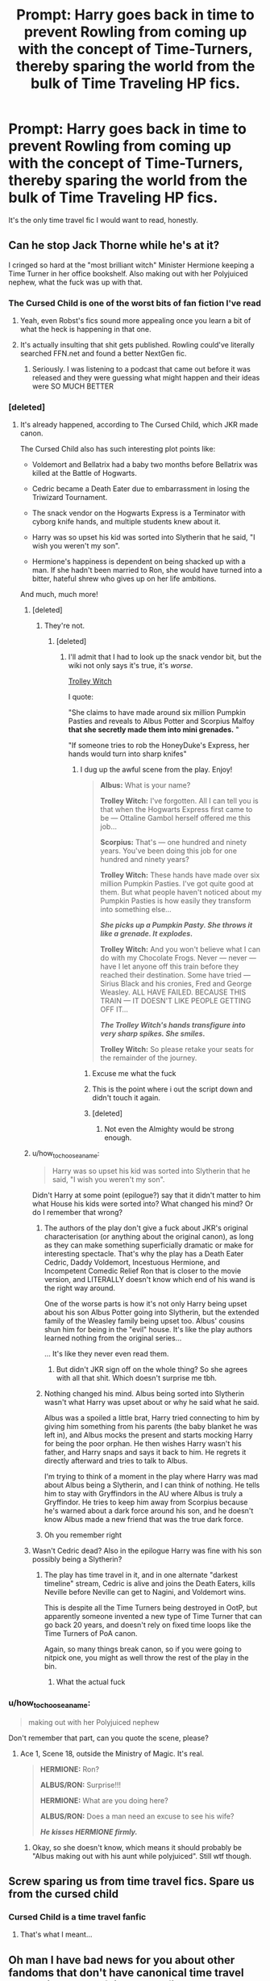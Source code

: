#+TITLE: Prompt: Harry goes back in time to prevent Rowling from coming up with the concept of Time-Turners, thereby sparing the world from the bulk of Time Traveling HP fics.

* Prompt: Harry goes back in time to prevent Rowling from coming up with the concept of Time-Turners, thereby sparing the world from the bulk of Time Traveling HP fics.
:PROPERTIES:
:Author: Xero030
:Score: 60
:DateUnix: 1549164407.0
:DateShort: 2019-Feb-03
:FlairText: Prompt
:END:
It's the only time travel fic I would want to read, honestly.


** Can he stop Jack Thorne while he's at it?

I cringed so hard at the "most brilliant witch" Minister Hermione keeping a Time Turner in her office bookshelf. Also making out with her Polyjuiced nephew, what the fuck was up with that.
:PROPERTIES:
:Author: 4ecks
:Score: 29
:DateUnix: 1549164782.0
:DateShort: 2019-Feb-03
:END:

*** The Cursed Child is one of the worst bits of fan fiction I've read
:PROPERTIES:
:Author: samantha_erin
:Score: 21
:DateUnix: 1549183909.0
:DateShort: 2019-Feb-03
:END:

**** Yeah, even Robst's fics sound more appealing once you learn a bit of what the heck is happening in that one.
:PROPERTIES:
:Author: Kazeto
:Score: 11
:DateUnix: 1549191179.0
:DateShort: 2019-Feb-03
:END:


**** It's actually insulting that shit gets published. Rowling could've literally searched FFN.net and found a better NextGen fic.
:PROPERTIES:
:Author: CommieCorv
:Score: 7
:DateUnix: 1549215614.0
:DateShort: 2019-Feb-03
:END:

***** Seriously. I was listening to a podcast that came out before it was released and they were guessing what might happen and their ideas were SO MUCH BETTER
:PROPERTIES:
:Author: samantha_erin
:Score: 1
:DateUnix: 1550272041.0
:DateShort: 2019-Feb-16
:END:


*** [deleted]
:PROPERTIES:
:Score: 7
:DateUnix: 1549175405.0
:DateShort: 2019-Feb-03
:END:

**** It's already happened, according to The Cursed Child, which JKR made canon.

The Cursed Child also has such interesting plot points like:

- Voldemort and Bellatrix had a baby two months before Bellatrix was killed at the Battle of Hogwarts.

- Cedric became a Death Eater due to embarrassment in losing the Triwizard Tournament.

- The snack vendor on the Hogwarts Express is a Terminator with cyborg knife hands, and multiple students knew about it.

- Harry was so upset his kid was sorted into Slytherin that he said, "I wish you weren't my son".

- Hermione's happiness is dependent on being shacked up with a man. If she hadn't been married to Ron, she would have turned into a bitter, hateful shrew who gives up on her life ambitions.

And much, much more!
:PROPERTIES:
:Author: 4ecks
:Score: 40
:DateUnix: 1549176015.0
:DateShort: 2019-Feb-03
:END:

***** [deleted]
:PROPERTIES:
:Score: 15
:DateUnix: 1549176301.0
:DateShort: 2019-Feb-03
:END:

****** They're not.
:PROPERTIES:
:Author: Kjartan_Aurland
:Score: 23
:DateUnix: 1549176609.0
:DateShort: 2019-Feb-03
:END:

******* [deleted]
:PROPERTIES:
:Score: 12
:DateUnix: 1549176854.0
:DateShort: 2019-Feb-03
:END:

******** I'll admit that I had to look up the snack vendor bit, but the wiki not only says it's true, it's /worse/.

[[https://harrypotter.fandom.com/wiki/Trolley_witch][Trolley Witch]]

I quote:

"She claims to have made around six million Pumpkin Pasties and reveals to Albus Potter and Scorpius Malfoy *that she secretly made them into mini grenades.* "

"If someone tries to rob the HoneyDuke's Express, her hands would turn into sharp knifes"
:PROPERTIES:
:Author: Kjartan_Aurland
:Score: 15
:DateUnix: 1549178246.0
:DateShort: 2019-Feb-03
:END:

********* I dug up the awful scene from the play. Enjoy!

#+begin_quote
  *Albus:* What is your name?

  *Trolley Witch:* I've forgotten. All I can tell you is that when the Hogwarts Express first came to be --- Ottaline Gambol herself offered me this job...

  *Scorpius:* That's --- one hundred and ninety years. You've been doing this job for one hundred and ninety years?

  *Trolley Witch:* These hands have made over six million Pumpkin Pasties. I've got quite good at them. But what people haven't noticed about my Pumpkin Pasties is how easily they transform into something else...

  */She picks up a Pumpkin Pasty. She throws it like a grenade. It explodes./*

  *Trolley Witch:* And you won't believe what I can do with my Chocolate Frogs. Never --- never --- have I let anyone off this train before they reached their destination. Some have tried --- Sirius Black and his cronies, Fred and George Weasley. ALL HAVE FAILED. BECAUSE THIS TRAIN --- IT DOESN'T LIKE PEOPLE GETTING OFF IT...

  */The Trolley Witch's hands transfigure into very sharp spikes. She smiles./*

  *Trolley Witch:* So please retake your seats for the remainder of the journey.
#+end_quote
:PROPERTIES:
:Author: 4ecks
:Score: 17
:DateUnix: 1549181487.0
:DateShort: 2019-Feb-03
:END:

********** Excuse me what the fuck
:PROPERTIES:
:Score: 25
:DateUnix: 1549188257.0
:DateShort: 2019-Feb-03
:END:


********** This is the point where i out the script down and didn't touch it again.
:PROPERTIES:
:Author: Saelora
:Score: 10
:DateUnix: 1549181656.0
:DateShort: 2019-Feb-03
:END:


********** [deleted]
:PROPERTIES:
:Score: 6
:DateUnix: 1549182900.0
:DateShort: 2019-Feb-03
:END:

*********** Not even the Almighty would be strong enough.
:PROPERTIES:
:Author: Atukanuva
:Score: 1
:DateUnix: 1549216565.0
:DateShort: 2019-Feb-03
:END:


***** u/how_to_choose_a_name:
#+begin_quote
  Harry was so upset his kid was sorted into Slytherin that he said, "I wish you weren't my son".
#+end_quote

Didn't Harry at some point (epilogue?) say that it didn't matter to him what House his kids were sorted into? What changed his mind? Or do I remember that wrong?
:PROPERTIES:
:Author: how_to_choose_a_name
:Score: 11
:DateUnix: 1549205404.0
:DateShort: 2019-Feb-03
:END:

****** The authors of the play don't give a fuck about JKR's original characterisation (or anything about the original canon), as long as they can make something superficially dramatic or make for interesting spectacle. That's why the play has a Death Eater Cedric, Daddy Voldemort, Incestuous Hermione, and Incompetent Comedic Relief Ron that is closer to the movie version, and LITERALLY doesn't know which end of his wand is the right way around.

One of the worse parts is how it's not only Harry being upset about his son Albus Potter going into Slytherin, but the extended family of the Weasley family being upset too. Albus' cousins shun him for being in the "evil" house. It's like the play authors learned nothing from the original series...

... It's like they never even read them.
:PROPERTIES:
:Author: 4ecks
:Score: 4
:DateUnix: 1549215490.0
:DateShort: 2019-Feb-03
:END:

******* But didn't JKR sign off on the whole thing? So she agrees with all that shit. Which doesn't surprise me tbh.
:PROPERTIES:
:Author: how_to_choose_a_name
:Score: 2
:DateUnix: 1549228462.0
:DateShort: 2019-Feb-04
:END:


****** Nothing changed his mind. Albus being sorted into Slytherin wasn't what Harry was upset about or why he said what he said.

Albus was a spoiled a little brat, Harry tried connecting to him by giving him something from his parents (the baby blanket he was left in), and Albus mocks the present and starts mocking Harry for being the poor orphan. He then wishes Harry wasn't his father, and Harry snaps and says it back to him. He regrets it directly afterward and tries to talk to Albus.

I'm trying to think of a moment in the play where Harry was mad about Albus being a Slytherin, and I can think of nothing. He tells him to stay with Gryffindors in the AU where Albus is truly a Gryffindor. He tries to keep him away from Scorpius because he's warned about a dark force around his son, and he doesn't know Albus made a new friend that was the true dark force.
:PROPERTIES:
:Author: muted90
:Score: 2
:DateUnix: 1549253356.0
:DateShort: 2019-Feb-04
:END:


****** Oh you remember right
:PROPERTIES:
:Author: CommieCorv
:Score: 1
:DateUnix: 1549215533.0
:DateShort: 2019-Feb-03
:END:


***** Wasn't Cedric dead? Also in the epilogue Harry was fine with his son possibly being a Slytherin?
:PROPERTIES:
:Author: Morcalvin
:Score: 4
:DateUnix: 1549215493.0
:DateShort: 2019-Feb-03
:END:

****** The play has time travel in it, and in one alternate "darkest timeline" stream, Cedric is alive and joins the Death Eaters, kills Neville before Neville can get to Nagini, and Voldemort wins.

This is despite all the Time Turners being destroyed in OotP, but apparently someone invented a new type of Time Turner that can go back 20 years, and doesn't rely on fixed time loops like the Time Turners of PoA canon.

Again, so many things break canon, so if you were going to nitpick one, you might as well throw the rest of the play in the bin.
:PROPERTIES:
:Author: 4ecks
:Score: 5
:DateUnix: 1549215754.0
:DateShort: 2019-Feb-03
:END:

******* What the actual fuck
:PROPERTIES:
:Score: 2
:DateUnix: 1549268964.0
:DateShort: 2019-Feb-04
:END:


*** u/how_to_choose_a_name:
#+begin_quote
  making out with her Polyjuiced nephew
#+end_quote

Don't remember that part, can you quote the scene, please?
:PROPERTIES:
:Author: how_to_choose_a_name
:Score: 2
:DateUnix: 1549205327.0
:DateShort: 2019-Feb-03
:END:

**** Ace 1, Scene 18, outside the Ministry of Magic. It's real.

#+begin_quote
  *HERMIONE:* Ron?

  *ALBUS/RON:* Surprise!!!

  *HERMIONE:* What are you doing here?

  *ALBUS/RON:* Does a man need an excuse to see his wife?

  */He kisses HERMIONE firmly./*
#+end_quote
:PROPERTIES:
:Author: 4ecks
:Score: 2
:DateUnix: 1549216765.0
:DateShort: 2019-Feb-03
:END:

***** Okay, so she doesn't know, which means it should probably be "Albus making out with his aunt while polyjuiced". Still wtf though.
:PROPERTIES:
:Author: how_to_choose_a_name
:Score: 1
:DateUnix: 1549227771.0
:DateShort: 2019-Feb-04
:END:


** Screw sparing us from time travel fics. Spare us from the cursed child
:PROPERTIES:
:Score: 22
:DateUnix: 1549167724.0
:DateShort: 2019-Feb-03
:END:

*** Cursed Child is a time travel fanfic
:PROPERTIES:
:Score: 16
:DateUnix: 1549170667.0
:DateShort: 2019-Feb-03
:END:

**** That's what I meant...
:PROPERTIES:
:Score: 2
:DateUnix: 1549206769.0
:DateShort: 2019-Feb-03
:END:


** Oh man I have bad news for you about other fandoms that don't have canonical time travel and their swaths of time travel fics
:PROPERTIES:
:Author: UrbanWidow
:Score: 12
:DateUnix: 1549171028.0
:DateShort: 2019-Feb-03
:END:

*** The worst one is unique to the fandom, though. There's no “The Lord of the Rings and the Cursed Child”, or “The Witcher and the Cursed Child”, or “Metro 2033 and the Cursed Child”.
:PROPERTIES:
:Author: Kazeto
:Score: 6
:DateUnix: 1549191393.0
:DateShort: 2019-Feb-03
:END:


** You're overestimating Rowling's power. She can't even stop fanfic writers from writing all this Dramione and Drarry. She couldn't stop time travel stories either.
:PROPERTIES:
:Author: MTheLoud
:Score: 7
:DateUnix: 1549167149.0
:DateShort: 2019-Feb-03
:END:

*** I can feel your pain mate. Those are the worst fics ever.
:PROPERTIES:
:Author: yodavm
:Score: 1
:DateUnix: 1549207736.0
:DateShort: 2019-Feb-03
:END:


** This has paradox written all over it. Harry *should* go back in time to prevent Rowling from ever writing anything 'Potter' after book seven.
:PROPERTIES:
:Author: the_long_way_round25
:Score: 3
:DateUnix: 1549212939.0
:DateShort: 2019-Feb-03
:END:
